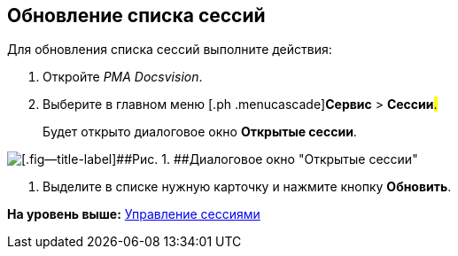 [[ariaid-title1]]
== Обновление списка сессий

Для обновления списка сессий выполните действия:

[[task_tfx_wsr_hp__steps_obr_dpr_hp]]
. [.ph .cmd]#Откройте [.dfn .term]_РМА Docsvision_.#
. [.ph .cmd]#Выберите в главном меню [.ph .menucascade]#[.ph .uicontrol]*Сервис* > [.ph .uicontrol]*Сессии*#.#
+
Будет открыто диалоговое окно *Открытые сессии*.

image::img/Win_List_of_Open_Sessions.png[[.fig--title-label]##Рис. 1. ##Диалоговое окно "Открытые сессии"]
. [.ph .cmd]#Выделите в списке нужную карточку и нажмите кнопку [.ph .uicontrol]*Обновить*.#

*На уровень выше:* xref:../topics/Management_Session.adoc[Управление сессиями]
